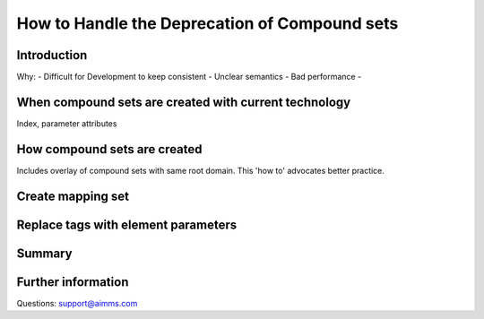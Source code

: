 How to Handle the Deprecation of Compound sets
==============================================

Introduction
------------

Why:
- Difficult for Development to keep consistent
- Unclear semantics
- Bad performance
- 

When compound sets are created with current technology
------------------------------------------------------
Index, parameter attributes 

How compound sets are created
-----------------------------
Includes overlay of compound sets with same root domain.  
This 'how to' advocates better practice.

Create mapping set
------------------

Replace tags with element parameters 
------------------------------------

Summary
-------

Further information
-------------------
Questions: support@aimms.com

